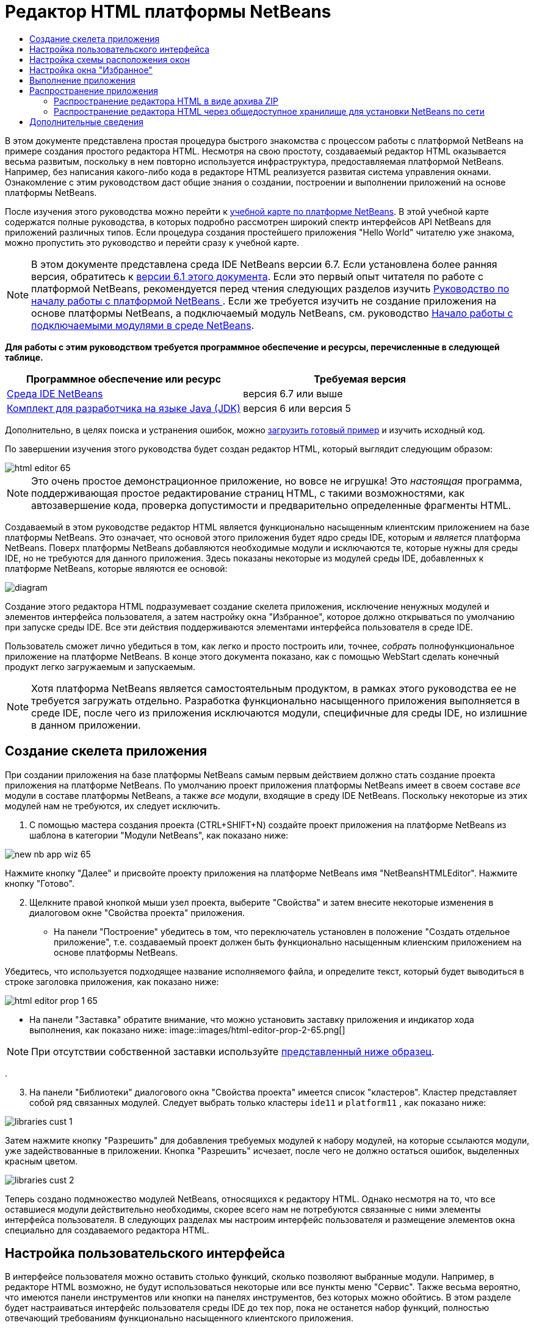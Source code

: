 // 
//     Licensed to the Apache Software Foundation (ASF) under one
//     or more contributor license agreements.  See the NOTICE file
//     distributed with this work for additional information
//     regarding copyright ownership.  The ASF licenses this file
//     to you under the Apache License, Version 2.0 (the
//     "License"); you may not use this file except in compliance
//     with the License.  You may obtain a copy of the License at
// 
//       http://www.apache.org/licenses/LICENSE-2.0
// 
//     Unless required by applicable law or agreed to in writing,
//     software distributed under the License is distributed on an
//     "AS IS" BASIS, WITHOUT WARRANTIES OR CONDITIONS OF ANY
//     KIND, either express or implied.  See the License for the
//     specific language governing permissions and limitations
//     under the License.
//

= Редактор HTML платформы NetBeans
:jbake-type: platform-tutorial
:jbake-tags: tutorials 
:jbake-status: published
:syntax: true
:source-highlighter: pygments
:toc: left
:toc-title:
:icons: font
:experimental:
:description: Редактор HTML платформы NetBeans - Apache NetBeans
:keywords: Apache NetBeans Platform, Platform Tutorials, Редактор HTML платформы NetBeans

В этом документе представлена простая процедура быстрого знакомства с процессом работы с платформой NetBeans на примере создания простого редактора HTML. Несмотря на свою простоту, создаваемый редактор HTML оказывается весьма развитым, поскольку в нем повторно используется инфраструктура, предоставляемая платформой NetBeans. Например, без написания какого-либо кода в редакторе HTML реализуется развитая система управления окнами. Ознакомление с этим руководством даст общие знания о создании, построении и выполнении приложений на основе платформы NetBeans.

После изучения этого руководства можно перейти к  link:https://netbeans.apache.org/kb/docs/platform_ru.html[учебной карте по платформе NetBeans]. В этой учебной карте содержатся полные руководства, в которых подробно рассмотрен широкий спектр интерфейсов API NetBeans для приложений различных типов. Если процедура создания простейшего приложения "Hello World" читателю уже знакома, можно пропустить это руководство и перейти сразу к учебной карте.

NOTE: В этом документе представлена среда IDE NetBeans версии 6.7. Если установлена более ранняя версия, обратитесь к  link:61/nbm-htmleditor.html[версии 6.1 этого документа]. Если это первый опыт читателя по работе с платформой NetBeans, рекомендуется перед чтения следующих разделов изучить  link:nbm-quick-start_ru.html[Руководство по началу работы с платформой NetBeans ]. Если же требуется изучить не создание приложения на основе платформы NetBeans, а подключаемый модуль NetBeans, см. руководство  link:nbm-google_ru.html[Начало работы с подключаемыми модулями в среде NetBeans].





*Для работы с этим руководством требуется программное обеспечение и ресурсы, перечисленные в следующей таблице.*

|===
|Программное обеспечение или ресурс |Требуемая версия 

| link:https://netbeans.apache.org/download/index.html[Среда IDE NetBeans] |версия 6.7 или выше 

| link:https://www.oracle.com/technetwork/java/javase/downloads/index.html[Комплект для разработчика на языке Java (JDK)] |версия 6 или
версия 5 
|===

Дополнительно, в целях поиска и устранения ошибок, можно  link:http://plugins.netbeans.org/PluginPortal/faces/PluginDetailPage.jsp?pluginid=6635[загрузить готовый пример] и изучить исходный код.

По завершении изучения этого руководства будет создан редактор HTML, который выглядит следующим образом:


image::images/html-editor-65.png[]

NOTE:  Это очень простое демонстрационное приложение, но вовсе не игрушка! Это _настоящая_ программа, поддерживающая простое редактирование страниц HTML, с такими возможностями, как автозавершение кода, проверка допустимости и предварительно определенные фрагменты HTML.

Создаваемый в этом руководстве редактор HTML является функционально насыщенным клиентским приложением на базе платформы NetBeans. Это означает, что основой этого приложения будет ядро среды IDE, которым и _является_ платформа NetBeans. Поверх платформы NetBeans добавляются необходимые модули и исключаются те, которые нужны для среды IDE, но не требуются для данного приложения. Здесь показаны некоторые из модулей среды IDE, добавленных к платформе NetBeans, которые являются ее основой:


image::images/diagram.png[]

Создание этого редактора HTML подразумевает создание скелета приложения, исключение ненужных модулей и элементов интерфейса пользователя, а затем настройку окна "Избранное", которое должно открываться по умолчанию при запуске среды IDE. Все эти действия поддерживаются элементами интерфейса пользователя в среде IDE.

Пользователь сможет лично убедиться в том, как легко и просто построить или, точнее, _собрать_ полнофункциональное приложение на платформе NetBeans. В конце этого документа показано, как с помощью WebStart сделать конечный продукт легко загружаемым и запускаемым.

NOTE:  Хотя платформа NetBeans является самостоятельным продуктом, в рамках этого руководства ее не требуется загружать отдельно. Разработка функционально насыщенного приложения выполняется в среде IDE, после чего из приложения исключаются модули, специфичные для среды IDE, но излишние в данном приложении.


== Создание скелета приложения

При создании приложения на базе платформы NetBeans самым первым действием должно стать создание проекта приложения на платформе NetBeans. По умолчанию проект приложения платформы NetBeans имеет в своем составе _все_ модули в составе платформы NetBeans, а также _все_ модули, входящие в среду IDE NetBeans. Поскольку некоторые из этих модулей нам не требуются, их следует исключить.


[start=1]
1. С помощью мастера создания проекта (CTRL+SHIFT+N) создайте проект приложения на платформе NetBeans из шаблона в категории "Модули NetBeans", как показано ниже:


image::images/new-nb-app-wiz-65.png[]

Нажмите кнопку "Далее" и присвойте проекту приложения на платформе NetBeans имя "NetBeansHTMLEditor". Нажмите кнопку "Готово".


[start=2]
1. Щелкните правой кнопкой мыши узел проекта, выберите "Свойства" и затем внесите некоторые изменения в диалоговом окне "Свойства проекта" приложения.
* На панели "Построение" убедитесь в том, что переключатель установлен в положение "Создать отдельное приложение", т.е. создаваемый проект должен быть функционально насыщенным клиенским приложением на основе платформы NetBeans.

Убедитесь, что используется подходящее название исполняемого файла, и определите текст, который будет выводиться в строке заголовка приложения, как показано ниже:


image::images/html-editor-prop-1-65.png[]
* На панели "Заставка" обратите внимание, что можно установить заставку приложения и индикатор хода выполнения, как показано ниже: 
image::images/html-editor-prop-2-65.png[]

NOTE:  При отсутствии собственной заставки используйте  link:images/splash.gif[представленный ниже образец].

.

[start=3]
1. На панели "Библиотеки" диалогового окна "Свойства проекта" имеется список "кластеров". Кластер представляет собой ряд связанных модулей. Следует выбрать только кластеры  ``ide11``  и  ``platform11`` , как показано ниже:


image::images/libraries-cust-1.png[]

Затем нажмите кнопку "Разрешить" для добавления требуемых модулей к набору модулей, на которые ссылаются модули, уже задействованные в приложении. Кнопка "Разрешить" исчезает, после чего не должно остаться ошибок, выделенных красным цветом.


image::images/libraries-cust-2.png[]

Теперь создано подмножество модулей NetBeans, относящихся к редактору HTML. Однако несмотря на то, что все оставшиеся модули действительно необходимы, скорее всего нам не потребуются связанные с ними элементы интерфейса пользователя. В следующих разделах мы настроим интерфейс пользователя и размещение элементов окна специально для создаваемого редактора HTML.


== Настройка пользовательского интерфейса

В интерфейсе пользователя можно оставить столько функций, сколько позволяют выбранные модули. Например, в редакторе HTML возможно, не будут использоваться некоторые или все пункты меню "Сервис". Также весьма вероятно, что имеются панели инструментов или кнопки на панелях инструментов, без которых можно обойтись. В этом разделе будет настраиваться интерфейс пользователя среды IDE до тех пор, пока не останется набор функций, полностью отвечающий требованиям функционально насыщенного клиентского приложения.


[start=1]
1. Разверните проект приложения на платформе NetBeans, щелкните правой кнопкой мыши узел "Модули" и выберите "Добавить", как показано ниже:


image::images/add-module-61.png[]

Откроется мастер создания проекта (CTRL+SHIFT+N). Присвойте проекту имя  ``BrandingModule``  и нажмите кнопку "Далее".


[start=2]
1. В поле "Основа кодового имени" введите  ``org.netbeans.brandingmodule`` .

[start=3]
1. Нажмите кнопку "Создать слой XML", а затем нажмите кнопку "Готово".

[start=4]
1. В модуле брэндинга разверните узел  ``layer.xml`` . Появятся два подузла:


image::images/expanded-xml-layer-61.png[]


[start=5]
1. В узле  ``<этот слой в контексте>``  представлены все папки и файлы, зарегистрированные всеми модулями на своих уровнях. Для исключения отдельных элементов щелкните их правой кнопкой мыши и выберите "Удалить", как показано ниже:


image::images/this-layer-in-context-61.png[]

Затем в среде IDE будут добавлены теги к файлу  ``layer.xml``  модуля, в котором после установки модуля удаленные элементы будут скрыты. Например, щелкнув правой кнопкой мыши в области  ``Строка меню/Правка`` , можно удалить ненужные для редактора HTML пункты из меню "Правка". В результате в файле  ``layer.xml``  будут созданы, например, следующие фрагменты:


[source,xml]
----

<folder name="Menu">
    <folder name="Edit">
        <file name="org-netbeans-modules-editor-MainMenuAction$StartMacroRecordingAction.instance_hidden"/>
        <file name="org-netbeans-modules-editor-MainMenuAction$StopMacroRecordingAction.instance_hidden"/>
    </folder>       
</folder>
----

Результатом приведенного выше фрагмента является удаление функций  ``Начать запись макроса``  и  ``Завершить запись макроса`` , обеспечиваемых другим модулем, из меню модулем брэндинга. Чтобы снова вывести их на экран, просто удалите вышеперечисленные теги из файла  ``layer.xml`` .


[start=6]
1. С помощью вышеописанного метода скройте необходимое количество панелей инструментов, кнопок панели инструментов, меню и пунктов меню. По завершении обратитесь к файлу  ``layer.xml`` . Общий вид должен соответствовать приведенному ниже, в зависимости от удаленных элементов:

[source,xml]
----

<?xml version="1.0" encoding="UTF-8"?>
<!DOCTYPE filesystem PUBLIC "-//NetBeans//DTD Filesystem 1.1//EN" "https://netbeans.org/dtds/filesystem-1_1.dtd">
<filesystem>
    <folder name="Menu">
        <file name="BuildProject_hidden"/>
        <folder name="File">
            <file name="Separator2.instance_hidden"/>
            <file name="SeparatorNew.instance_hidden"/>
            <file name="SeparatorOpen.instance_hidden"/>
            <file name="org-netbeans-modules-project-ui-CloseProject.shadow_hidden"/>
            <file name="org-netbeans-modules-project-ui-CustomizeProject.shadow_hidden"/>
            <file name="org-netbeans-modules-project-ui-NewFile.shadow_hidden"/>
            <file name="org-netbeans-modules-project-ui-NewProject.shadow_hidden"/>
            <file name="org-netbeans-modules-project-ui-OpenProject.shadow_hidden"/>
            <file name="org-netbeans-modules-project-ui-RecentProjects.shadow_hidden"/>
            <file name="org-netbeans-modules-project-ui-SetMainProject.shadow_hidden"/>
            <file name="org-netbeans-modules-project-ui-groups-GroupsMenu.shadow_hidden"/>
        </folder>
        <file name="Refactoring_hidden"/>
        <file name="RunProject_hidden"/>
        <folder name="Window">
            <file name="ViewRuntimeTabAction.shadow_hidden"/>
            <file name="org-netbeans-modules-project-ui-logical-tab-action.shadow_hidden"/>
            <file name="org-netbeans-modules-project-ui-physical-tab-action.shadow_hidden"/>
        </folder>
    </folder>
</filesystem>
----


== Настройка схемы расположения окон

С помощью узла  ``<этот слой в контексте>``  можно не только удалять существующие элементы, но и изменять их содержимое. Например, этот редактор HTML работает с файлами HTML, поэтому в отличие от стандартной среды IDE, которая работает и с исходными файлами, и с проектами Java, здесь в исходной схеме размещения целесообразно отображать окно  ``Избранное`` .

Схема размещения элементов окна также описывается в виде файлов на уровнях, хранящихся в папке  ``Windows2`` . Файлы в папке  ``Windows2``  представляют собой "псевдочитаемые" файлы XML, определяемые  link:http://bits.netbeans.org/dev/javadoc/org-openide-windows/org/openide/windows/doc-files/api.html[интерфейсами API оконной системы]. Они довольно сложны для понимания, однако для целей создания редактора HTML не обязательно изучать их полностью (см. ниже).


[start=1]
1. В узле модуля брэндинга  ``<этот слой в контексте>``  найдите в  ``Windows2/Компоненты``  и  ``Windows2/Режимы``  два файла, выделенные ниже. Эти файлы называются "favorites.settings" и "favorites.wstcref":


image::images/find-favorites2-61.png[]

Первый файл определяет, как будет выглядеть элемент и как он создается. Поскольку эти параметры изменять не нужно, вносить изменения в файл не требуется. Второй файл более интересен для наших целей, так как он содержит следующее:


[source,xml]
----

<tc-ref version="2.0">
    <module name="org.netbeans.modules.favorites/1" spec="1.1" />
    <tc-id id="favorites" />
    <state opened="false" />
</tc-ref>
----


[start=2]
1. Несмотря на то, что большая часть файла XML представляется непонятной, по крайней мере одна строка выглядит многообещающе – даже без чтения какой-либо документации очевидно, что путем замены  ``false``  на  ``true``  можно сделать этот элемент открывающимся по умолчанию. Попробуйте сделать это.

[start=3]
1. Аналогичным образом можно изменить файл  ``CommonPalette.wstcref``  для открытия панели компонентов по умолчанию.

Теперь модуль брэндинга должен содержать несколько новых файлов, по одному для каждого из измененных файлов. Фактически эти файлы заменяют собой те, что были найдены на предыдущих этапах. Они были автоматически зарегистрированы в модуля, в файле  ``layer.xml`` .


== Настройка окна "Избранное"

В подпапках папки  ``branding``  проекта приложения на платформе NetBeans, отображенных в окне "Файлы", можно заменить строки, определенные в исходных файлах NetBeans. В этом разделе будут заменены те строки, которые описывают метки, используемые в окне "Избранное". Например, изменим заголовок окна "Избранное" на "Файлы HTML", поскольку это окно предназначено именно для файлов HTML.


[start=1]
1. Откройте окно "Файлы" и разверните папку  ``branding``  проекта приложения на платформе NetBeans.

[start=2]
1. Создайте новую структуру папок в  ``branding/modules`` . (Для создания папок в среде IDE можно щелкнуть папку правой кнопкой мыши, затем выбрать пункт раскрывающегося меню "Создать | Прочее", после чего выбрать "Папка" в категории "Прочее". Новой папке должно быть присвоено имя  ``org-netbeans-modules-favorites.jar`` . Внутри этой папки создайте иерархию папок  ``org/netbeans/modules/favorites`` . В последней папке, т.е.  ``favorites`` , создайте файл  ``Bundle.properties`` :


image::images/favorites-branding-61a.png[]

Эта структура папок и файл свойств соответствуют структуре в исходных файлах NetBeans, которая связана с окном "Избранное".


[start=3]
1. Добавьте строки, показанные ниже на рисунке, для замены таких же строк, определенных в соответствующем файле свойств в исходных файлах окна "Избранное":


image::images/favorites-branding-61b.png[]

Для упрощения этой задачи скопируйте вышеуказанные строки и вставьте их:


[source,java]
----

Favorites=Файлы HTML
ACT_AddOnFavoritesNode=&amp;Найти файлы HTML...
ACT_Remove=&amp;Remove from HTML Files List
ACT_View=Файлы HTML
ACT_Select=Файлы HTML
ACT_Select_Main_Menu=Выбрать файлы HTML из списка

# JFileChooser
CTL_DialogTitle=Добавить к списку файлов HTML
CTL_ApproveButtonText=Добавить
ERR_FileDoesNotExist={0} не существует.
ERR_FileDoesNotExistDlgTitle=Добавить к списку файлов HTML
MSG_NodeNotFound=Узел документа не найден в списке файлов HTML.
----

В дальнейшем при запуске приложения обратите внимание на то, что текст и заголовки в окне "Избранное" заменены на строки, приведенные выше. Очевидно, что таким образом можно использовать компонент платформы NetBeans и адаптировать его к конкретным требованиям путем брэндинга.


== Выполнение приложения

Выполнить созданное приложение совсем не сложно – следует просто щелкнуть узел проекта правой кнопкой мыши и выбрать требуемый пункт меню.


[start=1]
1. Щелкните правой кнопкой мыши узел проекта и выберите "Очистить и построить всё".

[start=2]
1. Щелкните правой кнопкой мыши узел проекта приложения и выберите "Выполнить".

[start=3]
1. После развертывания приложения можно щелкнуть правой кнопкой мыши в окне "Избранное" и выбрать папку, содержащую файлы HTML, а затем открыть файл HTML, как показано ниже:


image::images/html-editor-65.png[]

Итак, создан полноценный, функциональный редактор HTML, созданный без создания какого-либо нового кода на Java.


== Распространение приложения

Выберите один из двух способов распространения приложения. Если необходимо поддерживать максимально возможный контроль над приложением, то для его распространения следует выбрать способ установки по сети (JNLP). В этом случае каждый раз, когда требуется обновить приложение, это осуществляется локально, а конечные пользователи извещаются об обновлении, которое они будут получать автоматически при следующем запуске приложения через сеть. В качестве дистрибутива также может использоваться файл ZIP, содержащий данное приложение. Тогда все приложение будет доступно конечным пользователям локально. В этом случае обновления и новые компоненты будут распространяться через механизм обновления, описанный ниже.


=== Распространение редактора HTML в виде архива ZIP

Для обеспечения расширяемости приложения следует предусмотреть возможность установки пользователями модулей для расширения функциональных возможностей приложения. Для этого вместе с приложением уже поставляется диспетчер подключаемых модулей.


[start=1]
1. Выберите новый пункт меню "Подключаемые модули" и установите некоторые подключаемые модули, которые будет удобно использовать в редакторе HTML. Просмотрите материалы на  link:http://plugins.netbeans.org/PluginPortal/[Портале подключаемых модулей] и найдите несколько подходящих модулей. Конечные пользователи будут обновлять свою локальную установку приложения таким же способом.

[start=2]
1. Щелкните правой кнопкой мыши узел проекта приложения и выберите "Построить архив ZIP распространения".

[start=3]
1. Теперь в папке  ``dist``  (в окне "Файлы") должен отобразиться файл ZIP, который можно развернуть для просмотра его содержимого:


image::images/unzipped-app-61.png[]

NOTE:  Средство запуска приложения создается в папке  ``bin`` , как показано выше.


=== Распространение редактора HTML через общедоступное хранилище для установки NetBeans по сети

Теперь вместо распространения файла ZIP подготовимся к распространению через быструю установку по сети путем точной настройки файла  ``master.jnlp`` , создаваемого при первом запуске приложения командой "Выполнить приложение JNLP". Даже в том случае, если оно работает, оно еще не готово к распространению. Следует как минимум изменить информационную часть с целью усовершенствования описаний и значков.

Еще одно изменение стандартной инфраструктуры приложения на базе JNLP касается использования общедоступного репозитория JNLP на сайте www.netbeans.org. По умолчанию приложение на базе JNLP, создаваемое для программного пакета, всегда содержит все его модули, а также все модули, от которых оно зависит. Это может быть удобно для использования во внутренней сети, но для широкого распространения в Интернете это менее практично. При работе с Интернетом гораздо удобнее, когда все приложения, создаваемые на базе платформы NetBeans, обращаются к одному репозиторию модулей NetBeans, т.к. это подразумевает, что такие модули используются совместно и не должны загружаться несколько раз.

Такое хранилище существует и для NetBeans 6.1. В нем содержатся не все существующие в среде IDE NetBeans модули, но достаточное их количество для поддержания работы приложений, не входящих в среду IDE, таких как созданный редактор HTML. Для использования этого хранилища необходимо только изменить  ``platform.properties``  путем добавления правильного адреса URL:


[source,java]
----

# совместное использование библиотек из общего репозитория на netbeans.org
# этот адрес URL предназначен для файлов JNLP версии release65:
jnlp.platform.codebase=http://bits.netbeans.org/6.5/jnlp/

----

Как только приложение будет запущено как приложение на базе JNLP, все его совместно используемые подключаемые модули будут загружены с netbeans.org и будут использоваться вместе с другими аналогичными приложениями.

link:http://netbeans.apache.org/community/mailing-lists.html[Мы ждем ваших отзывов]


== Дополнительные сведения

На этом учебный курс по созданию редактора HTML на платформе NetBeans завершен. Дополнительные сведения о создании и разработке приложений на платформе NetBeans приведены в следующих ресурсах:

*  link:https://netbeans.apache.org/kb/docs/platform_ru.html[Другие связанные руководства]
*  link:https://bits.netbeans.org/dev/javadoc/[Документация Javadoc по интерфейсам API в среде NetBeans]
